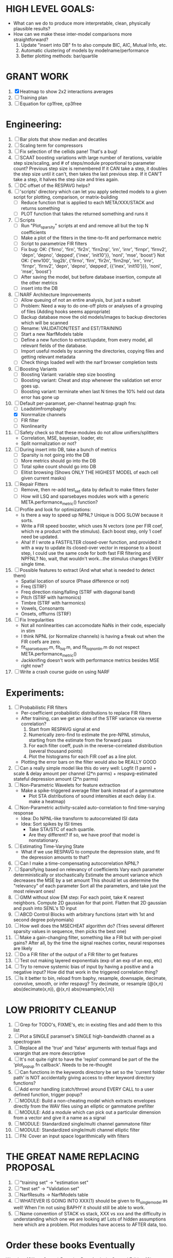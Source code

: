 * HIGH LEVEL GOALS:
  - What can we do to produce more interpretable, clean, physically plausible results?
  - How can we make these inter-model comparisons more straightforward? 
    1. Update "insert into DB" fn to also compute BIC, AIC, Mutual Info, etc. 
    2. Automatic clustering of models by modelname/performance
    3. Better plotting methods: bar/quartile

* GRANT WORK 
  1. [X] Heatmap to show 2x2 interactions averages
  2. [ ] Training plan
  3. [ ] Equation for cp1free, cp3free

* Engineering:
  1. [ ] Bar plots that show median and decatiles
  2. [ ] Scaling term for compressors
  3. [ ] Fix selection of the cellids pane! That's a bug!
  4. [ ] SCAAT boosting variations with large number of iterations, variable step size/scaling, and # of steps/module proportional to parameter count?
	 Previous step size is remembered
	 If it CAN take a step, it doubles the step size until it can't, then takes the last previous step.
	 If it CAN'T take a step, it halves the step size and tries again.
  5. [ ] DC offset of the RESPAVG helps? 
  6. [ ] 'scripts' directory which can let you apply selected models to a given script for plotting, comparison, or matrix-building
	 - [ ] Reduce function that is applied to each META/XXX/STACK and returns something
	 - [ ] PLOT function that takes the returned something and runs it
  7. [ ] Scripts
	 - [ ] Run "Plot_sparsity" scripts at end and remove all but the top N coefficients 
	 - [ ] Make a plot of the fitters in the time-to-fit and performance metric
	 - [ ] Script to parametrize FIR filters 
	 - [ ] Fix bug: 
		OK: {'firno', 'firn', 'fir2n', 'firn2np', 'irn', 'irnr', 'firnpr', 'firnv2', 'depn', 'depno', 'depped', {'inex', 'init10'}}, 'nonl', 'mse', 'boost'} 
		Not OK: {'env100', 'log2b', {'firno', 'firn', 'fir2n', 'firn2np', 'irn', 'irnr', 'firnpr', 'firnv2', 'depn', 'depno', 'depped', {{'inex', 'init10'}}}, 'nonl', 'mse', 'boost'}
	 - [ ] After saving the model, but before database insertion, compute all the other metrics
	 - [ ] insert into the DB
  8. [ ] NARF Architecture Improvements
	 - [ ] Allow queuing of not an entire analysis, but just a subset
	 - [ ] Problem: Need a way to do one-off plots or analyses of a grouping of files (Adding hooks seems appropriate)
	 - [ ] Backup database move the old models/images to backup directories which will be scanned
	 - [ ] Rename: VALIDATION/TEST  and EST/TRAINING 
	 - [ ] Start a new NarfModels table
	 - [ ] Define a new function to extract/update, from every model, all relevant fields of the database.
	 - [ ] Import useful models by scanning the directories, copying files and getting relevant metadata
	 - [ ] Check things loaded well with the narf browser completion tests
  9. [ ] Boosting Variants
         - [ ] Boosting Variant: variable step size boosting
         - [ ] Boosting variant: Cheat and stop whenever the validation set error goes up.
         - [ ] Boosting variant: terminate when last N times the 10% held out data error has gone up 
  10. [-] Default per-paramset, per-channel heatmap graph fns:
	  - [ ] Loadstimfrompbaphy
	  - [X] Nonrmalize channels
	  - [ ] FIR filter
	  - [ ] Nonlinearity
  11. [ ] Safety check so that these modules do not allow unifiers/splitters
          - Correlation, MSE, bayesian, loader, etc
	  - Split normalization or not?
  12. [ ] During insert into DB, take a bunch of metrics
	  - [ ] Sparsity is not going into the DB
	  - [ ] More metrics should go into the DB
	  - [ ] Total spike count should go into DB
	  - [ ] Elitist browsing (Shows ONLY THE HIGHEST MODEL of each cell given current masks)
  13. [ ] Repair Fitters 
          - [ ] Remove, then re-add test_set data by default to make fitters faster
          - [ ] How will LSQ and sparsebayes modules work with a generic META.performance_metric() function?
  14. [ ] Profile and look for optimizations:
          - Is there a way to speed up NPNL? Unique is DOG SLOW because it sorts.
          - Write a FIR speed booster, which uses N vectors (one per FIR coef, which re a product with the stimulus). Each boost step, only 1 coef need be updated.
          - Aha! If I wrote a FASTFILTER closed-over function, and provided it with a way to update its closed-over vector in response to a boost step, I could use the same code for both fast FIR filtering and NPFNL? No, wait, that wouldn't work...the stimulus changes EVERY single time.
  15. [ ] Possible features to extract (And what what is needed to detect them)
          - Spatial location of source (Phase difference or not)
          - Freq (STRF)
          - Freq direction rising/falling (STRF with diagonal band)
          - Pitch (STRF with harmonics)
          - Timbre (STRF with harmonics)
          - Vowels, Consonants 
          - Onsets, offturns (STRF)
  16. [ ] Fix Irregularities
          - Not all nonlinearities can accomodate NaNs in their code, especially in stim
          - I think NPNL (or Normalize channels) is having a freak out when the FIR coefs are zero. 
          - fit_sparsebayes.m, fit_lsq.m, and fit_lsqnonlin.m do not respect META.performance_metric()
          - Jackknifing doesn't work with performance metrics besides MSE right now?
  17. [ ] Write a crash course guide on using NARF 

* Experiments:
  1. [ ] Probabilistic FIR filters
	 + Per-coefficient probabilistic distributions to replace FIR filters
	 + After training, can we get an idea of the STRF variance via reverse correlation?
	   1) Start from RESPAVG signal at end
	   2) Numerically zero-find to estimate the pre-NPNL stimulus, starting from the estimate from the forward pass
	   3) For each filter coeff, push in the reverse-correlated distribution (several thousand points)
	   4) Plot the histograms for each FIR coef as a line plot. 
	 + Plotting the error bars on the filter would also be REALLY GOOD 
  2. [ ] Can a really simple model like this do very well:
	 Logfit (1 parm) + scale & delay amount per channel (2*n parms) + respavg-estimated stateful depression amount (2*n parms)
  3. [ ] Non-Parametric Wavelets for feature extraction
	 + Make a spike-triggered average filter bank instead of a gammatone
         + Plot STA distributions of sound intensities at each delay (i.e. make a heatmap)
  4. [ ] Non-Parametric activity-scaled auto-correlation to find time-varying response
	 + Idea: Do NPNL-like transform to autocorrelated ISI data
	 + Idea: Sort spikes by ISI times
	    - Take STA/STC of each quartile.
	    - Are they different? If so, we have proof that model is nonstationary.
  5. [ ] Estimating Time-Varying State
	 + What if we use RESPAVG to compute the depression state, and fit the depression amounts to that?
  6. [ ] Can I make a time-compensating autocorrelation NPNL?
  7. [ ] Sparsifying based on relevancy of coefficients	 
	 Vary each parameter deterministically or stochastically
	 Estimate the amount variance which decreases the MSE by a set amount
	 This should let us determine the "relevancy" of each parameter
	 Sort all the parameters, and take just the most relevant ones!
  8. [ ] GMM without slow EM step:
	 For each point, take K nearest neighbors. 
	 Compute 2D gaussian for that point. 
	 Flatten that 2D gaussian and push into SENL's 1D input
  9. [ ] ABCD Control Blocks with arbitrary functions (start with 1st and second degree polynomials)
  10. [ ] How well does the MSECHEAT algorithm do?
	  (Tries several different sparsity values in sequence, then picks the best one)
  11. [ ] Make a gain-changing filter, something like a FIR but with per-pixel gains? After all, by the time the signal reaches cortex, neural responses are likely
  12. [ ] Do a FIR filter of the output of a FIR filter to get features
  13. [ ] Test out making layered exponentials (exp of an exp of an exp, etc)
  14. [ ] Try to remove systemic bias of input by having a positive and a negative input? How did that work in the triggered correlation thing?
  15. [ ] Is it better to bin, reload from baphy, resample, downsaple, decimate, convolve, smooth, or infer respavg?
          Try decimate, or resample (@(x,n) abs(decimate(x,n)),  @(x,n) abs(resample(x,1,n))  

* LOW PRIORITY CLEANUP
  1. [ ] Grep for TODO's, FIXME's, etc in existing files and add them to this list
  2. [ ] Plot a SINGLE paramset's SINGLE high-bandwidth channel as a spectrogram
  3. [ ] Replace all the 'true' and 'false' arguments with textual flags and varargin that are more descriptive
  4. [ ] It's not quite right to have the 'replot' command be part of the the 'plot_popup fn callback'. Needs to be re-thought
  5. [ ] Can functions in the keywords directory be set so the 'current folder path' is NOT accidentally giving access to other keyword directory functions?
  6. [ ] Add error handling (catch/throw) around EVERY CALL to a user defined function, trigger popup?
  7. [ ] MODULE: Build a non-cheating model which extracts envelopes directly from the WAV files using an elliptic or gammatone prefilter
  8. [ ] MODULE: Add a module which can pick out a particular dimension from a vector and give it a name as a signal
  10. [ ] MODULE: Standardized single/multi channel gammatone filter
  11. [ ] MODULE: Standardized single/multi channel elliptic filter 
  12. [ ] FN: Cover an input space logarithmically with filters

* THE GREAT NAME REPLACING PROPOSAL
  1. [ ] "training set" -> "estimation set"
  2. [ ] "test set" -> "Validation set"
  3. [ ] NarfResults -> NarfModels table
  6. [ ] WHATEVER IS GOING INTO XXX{1} should be given to fit_single_model as well! When I'm not using BAPHY it should still be able to work.
  7. [ ] Name convention of STACK vs stack, XXX vs xxx and the difficulty in understanding which one we are looking at! 
	 Lots of hidden assumptions here which are a problem. Plot modules have access to AFTER data, too.

* Order these books Eventually
  Wavelets (Gilbert Strang)
  Bayesian Data Analysis, Second Edition (Chapman & Hall/CRC Texts in Statistical Science) (Gelman)
  Doing Bayesian Data Analysis: A Tutorial with R and BUGS  (John K. Kruschke)
  Analysis - Steven Lay
  Naive Set Theory - Halmos
  Matrix Analysis for Scientists and Engineers" by Alan Laub (Tensors)
  Generalized Linear Models
  Generalized Additive models
  Bayesian model comparison
  Bayesian neural modeling

* DISCARDED/ABANDONED IDEAS
  1. [ ] FN: 'set_module_field' (finds module, sets field, so you can mess with things more easily in scripts)
  2. [ ] Push all existing files into the database
  3. [ ] MODULE INIT: Make a module which has a complex init process
	 1) Creates a spanning filterbank of gammatones
	 2) Trains the FIR filter on that spanning filterbank
	 3) Picks the top N (Usually 1, 2 or 3) filters based on their power
	 4) Crops all other filters
  4. [ ] FIX POTENTIAL SOURCE OF BUGS: Not all files have a META.batch property (for 240 and 242)
  5. [ ] A histogram heat map of model performance for each cell so you can see distribution of model performance (not needed now that I have cumulative dist plotter)
  6. [ ] If empty test set is given for a cellid, what should we do? Hold 1 out cross validation? 
  7. [ ] Fix EM conditioning error and get gmm4 started again (Not sure how to fix!)
  8. [ ] Address question: Does variation in neural fuction in A1 follow a continuum, or are there visible clusters?
  9. [ ] A 2D sparse bayes approach. Make a 2D matrix with constant shape (elliptical, based on local deviation of N nearest points) to make representative gaussians, then flatten to 1D to make basis vectors fed through SB.
  10. [ ] CLEAN: Compare_models needs to sort based on training score if test_score doesn't exist.
  11. [ ] FITTER: Regularized boosting fitter
  12. [ ] FITTER: Automatic Relevancy Determination (ARD) + Automatic Smoothness Determination (ASD)
  13. [ ] FITTER: A stronger shrinkage fitter (Shrink by as much as you want).
  14. [ ] FITTER: Three-step fitter (First FIR, then NL, then both together).
  15. [ ] FITTER: Multi-step sparseness fitters (Fit, sparseify, fit, sparsify, etc). Waste of time
  16. [ ] MODULE: Make a faster IIR filter with asymmetric response properties 
  17. [ ] Make logging work for the GUI by including the log space in narf_modelpane?
  18. [ ] IRRITATION: Why doesn't 'nonlinearity' module default to a sigmoid with reasonable parameters?
  19. [ ] IRRITATION: Why isn't there progress in the GUI when fitting?
  20. [ ] IRRITATION: Why isn't there an 'undo' function?
  21. [ ] IRRITATION: Why can't I edit a module type in the middle of the stack via the GUI?
  22. [ ] Right now, you can only instantiate a single GUI at a time. Could this be avoided and the design made more general?	  
	  To do this, instead of a _global_ STACK and XXX, they would be closed-over by the GUI object.
	  Then, there would need to be a 'update-gui' function which can use those closed over variables.
	  That fn could be called whenever you want to programmatically update it. 	  	  	 
  23. [ ] Make gui plot functions response have two dropdowns to pick out colorbar thresholds for easier visualization?
  24. [ ] Make it so baphy can be run _twice_, so that raw_stim_fs can be two different values (load envelope and wav data simultaneously)
  25. [ ] MODULE: Add a filter that processess phase information from a stimulus, not just the magnitude
  26. [ ] Write a function which swaps out the STACK into the BACKGROUND so you can 'hold' a model as a reference and play around with other settings, and see the results graphically by switching back and forth.
  27. [ ] Try adding informative color to histograms and scatter plots
  28. [ ] Try improving contrast of various intensity plots
  29. [ ] Put a Button on the performance metric that launches an external figure if more plot space is needed.
  30. [ ] Add a GUI button to load_stim_from_baphy to play the stimulus as a sound
  31. [ ] FITTER: Crop N% out fitter:
	    1) quickfits FIR
	    2) then quickfits NL
	    3) measures distance from NL line, marks the N worst points
	    4) Looks them up by original indexes (before the sort and row averaging)
	    5) Inverts nonlinearity numerically to find input
	    6) Deconvolves FIR to find the spike that was bad
	    7) Deletes that bad spike from the data
	    8) Starts again with a shrinkage fitter that fits both together
  32. [ ] Expressing NL smoothness regularizer as a matrix
	    A Tikhonov matrix for regression: 
	    diagonals are variance of each coef.
	    2nd diagonals would add some correlation from one FIR coef to the next (smoothness?).
  33. [ ] Sparsity check:
	   For each model,
              for 1:num coefs
               Prune the least important coef
		plot performance
              Make a plot of the #coefs vs performance
  34. [ ] A check of NL homoskedasticity (How much is the variance changing along the abscissa)	     
  35. [ ] FITTER: SWARM. Hybrid fit routine which takes the top N% of models, scales all FIR powers to be the same, then shrinks them.
  36. [ ] Get a histogram of the error of the NL. (Is it Gaussian or something else?)
  37. [ ] Have a display of the Pareto front (Dominating models with better r^2 or whatever)
  38. [ ] FN: Searches for unattached model and image files and deletes them
  39. [ ] Models need associated 'summarize' methods in META
	  Why: Need to extract comparable info despite STACK positional differences in model structure.
	  Why: Need a general interface to plot model summaries for wildly different models
	  Difficulty: Auto-generated models will need some intelligence as to how to generate summarize methods for themselves
  40. [ ] DB Bug Catcher which verifies that every model file in /auto/data/code is in the DB, and correct
	  Why: Somebody could easily put the DB and filesystem out of sync.
	  Why: image files could get deleted
	  Why: DB table could get corrupted
	  Why: Also, we need to periodically re-run the analysis/batch_240.m type scripts to make sure they are all generated and current
  41. [ ] Put a line in fit_single_model that pulls the latest GIT code before fitting?
  42. Fit combo: revcorr->boost (what we do now)
  43. Fit combo: revcorr->boost->sparsify->boost   (Force sparsity and re-boost)
  44. Fit combo: prior->boost
  45. Fit combo: revcorr->boost_with_increasing_sparsity_penalty
  46. Fit combo: revcorr->boost_with_decreasing_sparsity_penalty
  47. Fit combo: zero->boost 
  48. Fit combo: Fit at 100hz, then use that to init a fit at 200Hz, then again at 400Hz.
  49. Replace my nargin checks with "if ~exist('BLAH','var'),"
  50. sf=sf{1}; should be eliminated IN EVERY SINGLE FILE! 
  51. [ ] FIR filter needs an 'ACTIVE FIR COEFS' plot which only displays paramsets matching selected
  52. [ ] IRRITATION: Why can't I resize windows?
  53. Stephen will do the init condition for FIRN coefs split into two filters of positive/negative coefs only    
  54. Write a termination condition that ends when "delta = 10^-5 * max-delta-found-so-far" for boosting
  55. Why an FPGA would kick ass for this stuff(You could try all 300 coefficient boosting steps simultaneously, this is an embarassingly parallel problem)
  56. Crazyboost
      How's this for a fitter?
      Boosting works well, and tries every possible step before taking a new one.
      That's good and deterministic, but maybe we could speed things up by randomly sorting the steps (so as not to be biased towards early values)
      Then just take a step _any_ time it improves the score
      It would take many more steps each iteration.
      No guarantee it would converge, but maybe we could do it just to get started more quickly
  57. Can Jackknifes be stored in the same model file? (No, this should not be done.)
  58. SAFETY VERIFICATION PROGRAM:
    + Create a test/ directory with many test functions in it
      Each test function:
      - creates a default XXX{1}
      - Puts a single module on the stack
      - Recomputes XXX(1)
      - Checks output vs predetermined values
    + Check that all modules work independently as expected
    + Checks that DB and modelfiles still sync up
  59. Rewrite JOBS system
      + Put a "Complete?" 
      + Any number of PCs query the DB, try to get 'incomplete' flagged models. DB is atomic, handles conflicts and negates need for server.
      + They compute those models, then return values.
      + If desired, a local 'manager' on each PC can watch processes, handle timeouts, etc
      + Negates need for SSH credentials everywhere, too.
  60. Improve BAPHY Interface
      - Right now BAPHY has a complicated interface for a simple thing:
      - All we really want is the stimulus and response(s)
      - Selecting data ourselves, jackknifing it, hacking it out, etc are messy since half of it is done in Baphy and half in NARF
** Make Fitters understand how to work on each paramset separately?
   - I wish we could, but this is impossible. Right now, there is a subtle problem when we use a splitter on the FIR filter:
   - Boosting slows down 5x. We have 5x24 = 120 parameters per boost step. 
   - Fitting in one split regime is subtely interacting with fitting in another. Early stopping worsens this effect.
   - However, this cannot be done. Perhaps we are trying to fit a nonlinearity across all models; we cannot fit each separately. 
** Try this:
   http://www.mathworks.com/matlabcentral/fileexchange/27662-evolve-top-and-bottom-envelopes-for-time-signals-i-e
   Should also query the database to see if a job is queued already, and list a Q
   Add intelligence to boostperfile that
   DOES split the normalization
   DOES split any module that is not a performance metric or a loader
   Put a breakpoint in boostperfile, check that the predictions are fine, then let the merge occur, then check the predictions again
  5. [ ] Repair Narf Browser
	 - [ ] Antialiasing problem when saving images
	 - [ ] AND/OR/NOT query token filter, or 'In position 3' filter
	 - [ ] Arbitrary keyword substring stuff
         - [ ] The total number of spikes in each behavior respfile should be displayed?
  10. [ ] Add new functionality to the do_scatter_plot method
	  - [ ] Instead of plotting a scatter plot as points, use a fine-grid HEAT MAP
		Use grayish/blackish 
  4. [ ] Manual verification of per-file splits.
	 - [ ] If I manually train 5 models on each thing, then recombine them, do I get the same results?
	 - [ ] Is correlation being calculated properly?
	 - [ ] If we NAN out the respfiles instead of removing them completely, does that avoid the normalization bug problem?
         - [ ] Are we splitting and unifying on the files trained upon?
         - [ ] Is the training R^2 usually higher than the test?
         - [ ] Does MSES have an effect?
         - [ ] Normalization is done across files or not?
Didn't work well: test/train scatter plot with dot coloring by cellid or model type
  9. [ ] FITTER (containing a list of available fitters?)
  - Pack and unpack accept optional arguments to pack only a particular number
    - Requires changing interface to fit algorithms?
  - Provide a "Coefficient mask" that fits only certain params?
  - [ ] What are the error bounds on all of our filters and predictions? Without error bounds, we are not doing science. 
  4. [ ] XXX, META (Modelinfo?), STACK

